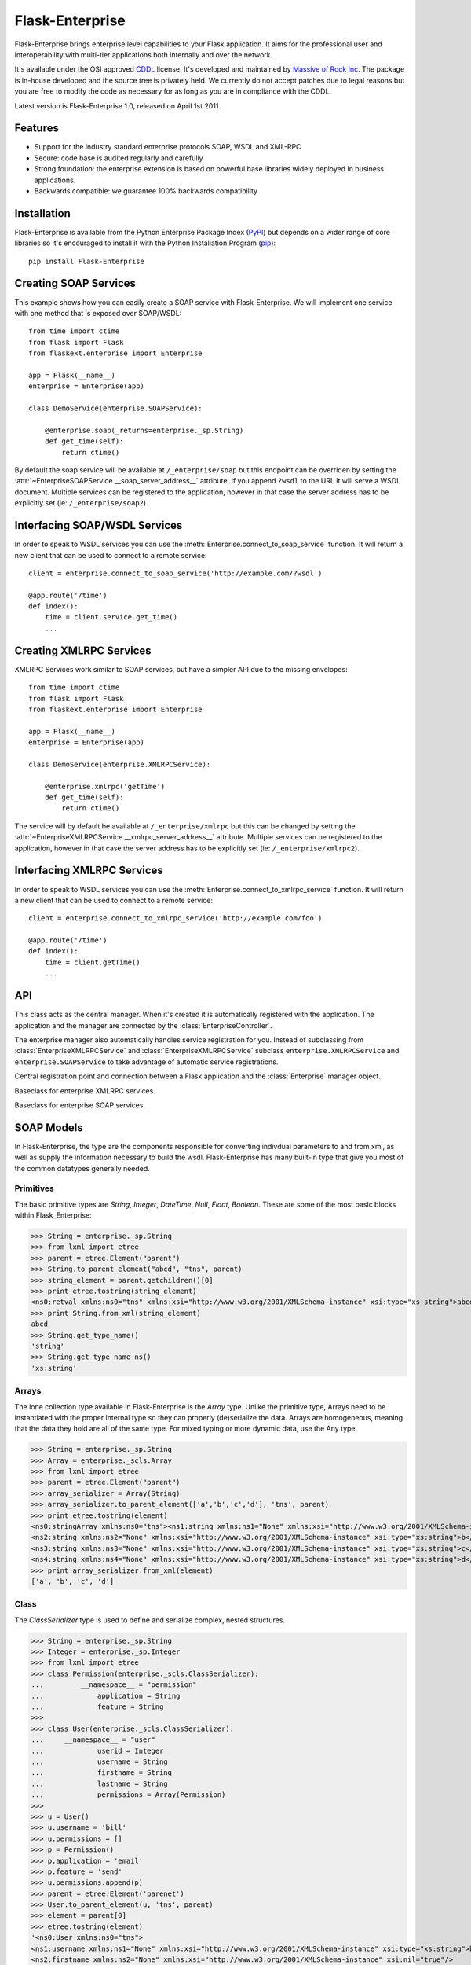 Flask-Enterprise
================

.. module:: flaskext.enterprise

Flask-Enterprise brings enterprise level capabilities to your Flask
application.  It aims for the professional user and interoperability with
multi-tier applications both internally and over the network.

It's available under the OSI approved `CDDL`_ license.  It's developed and
maintained by `Massive of Rock Inc <http://massive.immersedcode.org/>`_.
The package is in-house developed and the source tree is privately held.
We currently do not accept patches due to legal reasons but you are free
to modify the code as necessary for as long as you are in compliance with
the CDDL.

Latest version is Flask-Enterprise 1.0, released on April 1st 2011.

.. _CDDL: http://www.opensource.org/licenses/cddl1

Features
--------

-   Support for the industry standard enterprise protocols SOAP, WSDL and
    XML-RPC
-   Secure: code base is audited regularly and carefully
-   Strong foundation: the enterprise extension is based on powerful base
    libraries widely deployed in business applications.
-   Backwards compatible: we guarantee 100% backwards compatibility

Installation
------------

Flask-Enterprise is available from the Python Enterprise Package Index
(`PyPI`_) but depends on a wider range of core libraries so it's
encouraged to install it with the Python Installation Program (`pip`_)::

    pip install Flask-Enterprise

.. _PyPI: http://pypi.python.org/
.. _pip: http://pypi.python.org/pypi/pip

Creating SOAP Services
----------------------

This example shows how you can easily create a SOAP service with
Flask-Enterprise.  We will implement one service with one method that is
exposed over SOAP/WSDL::

    from time import ctime
    from flask import Flask
    from flaskext.enterprise import Enterprise

    app = Flask(__name__)
    enterprise = Enterprise(app)

    class DemoService(enterprise.SOAPService):

        @enterprise.soap(_returns=enterprise._sp.String)
        def get_time(self):
            return ctime()

By default the soap service will be available at ``/_enterprise/soap`` but
this endpoint can be overriden by setting the
:attr:`~EnterpriseSOAPService.__soap_server_address__` attribute.  If you
append ``?wsdl`` to the URL it will serve a WSDL document.  Multiple
services can be registered to the application, however in that case the
server address has to be explicitly set (ie: ``/_enterprise/soap2``).

Interfacing SOAP/WSDL Services
------------------------------

In order to speak to WSDL services you can use the
:meth:`Enterprise.connect_to_soap_service` function.  It will return a new
client that can be used to connect to a remote service::


    client = enterprise.connect_to_soap_service('http://example.com/?wsdl')

    @app.route('/time')
    def index():
        time = client.service.get_time()
        ...

Creating XMLRPC Services
------------------------

XMLRPC Services work similar to SOAP services, but have a simpler API due
to the missing envelopes::

    from time import ctime
    from flask import Flask
    from flaskext.enterprise import Enterprise

    app = Flask(__name__)
    enterprise = Enterprise(app)

    class DemoService(enterprise.XMLRPCService):

        @enterprise.xmlrpc('getTime')
        def get_time(self):
            return ctime()

The service will by default be available at ``/_enterprise/xmlrpc`` but
this can be changed by setting the
:attr:`~EnterpriseXMLRPCService.__xmlrpc_server_address__` attribute.
Multiple services can be registered to the application, however in that
case the server address has to be explicitly set (ie:
``/_enterprise/xmlrpc2``).

Interfacing XMLRPC Services
---------------------------

In order to speak to WSDL services you can use the
:meth:`Enterprise.connect_to_xmlrpc_service` function.  It will return a new
client that can be used to connect to a remote service::


    client = enterprise.connect_to_xmlrpc_service('http://example.com/foo')

    @app.route('/time')
    def index():
        time = client.getTime()
        ...

API
---

.. class:: Enterprise

   This class acts as the central manager.  When it's created it is
   automatically registered with the application.  The application and the
   manager are connected by the :class:`EnterpriseController`.

   The enterprise manager also automatically handles service registration
   for you.  Instead of subclassing from :class:`EnterpriseXMLRPCService`
   and :class:`EnterpriseXMLRPCService` subclass
   ``enterprise.XMLRPCService`` and ``enterprise.SOAPService`` to take
   advantage of automatic service registrations.

   .. method:: soap([signature[, returns=ReturnType]])

      A decorator to mark a method as SOAP callable endpoint.  It takes a
      number of arguments which can be :attr:`_sp` or :attr:`_scls`
      objects and a keyword argument named `_returns` that specifies the
      return type.

      Example::

        @soap(String,Integer,_returns=Array(String))
        def say_hello(self,name,times):
            results = []
            for i in range(0, times):
                results.append('Hello, %s' % name)
            return results

      This method is to be used for exposed methods in a
      :class:`EnterpriseSOAPService` subclass.

   .. method:: xmlrpc(name)

      Marks a function as xmlrpc callable.  The name of the xmlrpc method
      has to be provided explicitly as first argument::

        @xmlpc('sayHello')
        def say_hello(self, name, times):
            results = []
            for i in range(0, times):
                results.append('Hello, %s' % name)
            return results

      This method is to be used for exposed methods in a
      :class:`EnterpriseXMLRPCService` subclass.

   .. method:: connect_to_soap_service(url)

      Returns a new connection to a remote SOAP service:

      >>> url = 'http://localhost:5000/_enterprise/soap?wsdl'
      >>> hello_client = enterprise.connect_to_soap_service(url)
      >>> result = hello_client.service.say_hello('Peter', 5)
      >>> print result
      (stringArray){
         string[] =
            "Hello, Peter",
            "Hello, Peter",
            "Hello, Peter",
            "Hello, Peter",
            "Hello, Peter"
       }

      The `service` attribute acts as a proxy to the remote service.
      
   .. method:: connect_to_xmlrpc_service(url)

      Returns a new proxy to a remote XMLRPC service:

      >>> url = 'http://localhost:5000/_enterprise/xmlrpc'
      >>> hello_client = enterprise.connect_to_xmlprc_service(url)
      >>> result = hello_client.sayHello('Peter', 3)
      [u'Hello, Peter', u'Hello, Peter', u'Hello, Peter']

   .. attribute:: _sp
   .. attribute:: _sb
   .. attribute:: _scls

      Provides access to primitive, binary and class soap modelling
      objects.  See :ref:`soap-modelling` for more information.

   .. attribute:: controller

      The associated :class:`EnterpriseController`.  Can be used to attach
      enterprise services directly if they were created by subclassing the
      core classes from :mod:`flaskext.enterprise` directly.

.. class:: EnterpriseController

   Central registration point and connection between a Flask application
   and the :class:`Enterprise` manager object.

   .. method:: register_soap_service(service)

      Registers a :class:`EnterpriseSOAPService` with the controller.

   .. method:: register_xmlrpc_service(service)

      Registers a :class:`EnterpriseXMLRPCService` with the controller.

.. class:: EnterpriseXMLRPCService

   Baseclass for enterprise XMLRPC services.

   .. attribute:: __xmlrpc_server_address__

      The address for the XMLRPC server.  Defaults to
      ``/_enterprise/xmlrpc``.

.. class:: EnterpriseSOAPService

   Baseclass for enterprise SOAP services.

   .. attribute:: __soap_server_address__

      The address for the SOAP server.  Defaults to
      ``/_enterprise/soap``.

   .. attribute:: __soap_target_namespace__

      The target namespace for the SOAP envelope.  Defaults to ``'tns'``.

.. _soap-modelling:

SOAP Models
-----------

In Flask-Enterprise, the type are the components responsible for
converting indivdual parameters to and from xml, as well as supply the
information necessary to build the wsdl. Flask-Enterprise has many built-in type
that give you most of the common datatypes generally needed.

Primitives
``````````

The basic primitive types are `String`, `Integer`,
`DateTime`, `Null`, `Float`, `Boolean`.
These are some of the most basic blocks within Flask_Enterprise:

>>> String = enterprise._sp.String
>>> from lxml import etree
>>> parent = etree.Element("parent")
>>> String.to_parent_element("abcd", "tns", parent)
>>> string_element = parent.getchildren()[0]
>>> print etree.tostring(string_element)
<ns0:retval xmlns:ns0="tns" xmlns:xsi="http://www.w3.org/2001/XMLSchema-instance" xsi:type="xs:string">abcd</ns0:retval>
>>> print String.from_xml(string_element)
abcd
>>> String.get_type_name()
'string'
>>> String.get_type_name_ns()
'xs:string'

Arrays
``````

The lone collection type available in Flask-Enterprise is the `Array` type.
Unlike the primitive type, Arrays need to be instantiated with
the proper internal type so they can properly (de)serialize the data. Arrays
are homogeneous, meaning that the data they hold are all of the same
type. For mixed typing or more dynamic data, use the Any type.

>>> String = enterprise._sp.String
>>> Array = enterprise._scls.Array
>>> from lxml import etree
>>> parent = etree.Element("parent")
>>> array_serializer = Array(String)
>>> array_serializer.to_parent_element(['a','b','c','d'], 'tns', parent)
>>> print etree.tostring(element)
<ns0:stringArray xmlns:ns0="tns"><ns1:string xmlns:ns1="None" xmlns:xsi="http://www.w3.org/2001/XMLSchema-instance" xsi:type="xs:string">a</ns1:string>
<ns2:string xmlns:ns2="None" xmlns:xsi="http://www.w3.org/2001/XMLSchema-instance" xsi:type="xs:string">b</ns2:string>
<ns3:string xmlns:ns3="None" xmlns:xsi="http://www.w3.org/2001/XMLSchema-instance" xsi:type="xs:string">c</ns3:string>
<ns4:string xmlns:ns4="None" xmlns:xsi="http://www.w3.org/2001/XMLSchema-instance" xsi:type="xs:string">d</ns4:string></ns0:stringArray>
>>> print array_serializer.from_xml(element)
['a', 'b', 'c', 'd']

Class
`````

The `ClassSerializer` type is used to define and serialize complex,
nested structures.

>>> String = enterprise._sp.String
>>> Integer = enterprise._sp.Integer
>>> from lxml import etree
>>> class Permission(enterprise._scls.ClassSerializer):
...	    __namespace__ = "permission"
...		application = String
...		feature = String
>>>
>>> class User(enterprise._scls.ClassSerializer):
...     __namespace__ = "user"
...		userid = Integer
...		username = String
...		firstname = String
...		lastname = String
...		permissions = Array(Permission)
>>>
>>> u = User()
>>> u.username = 'bill'
>>> u.permissions = []
>>> p = Permission()
>>> p.application = 'email'
>>> p.feature = 'send'
>>> u.permissions.append(p)
>>> parent = etree.Element('parenet')
>>> User.to_parent_element(u, 'tns', parent)
>>> element = parent[0]
>>> etree.tostring(element)
'<ns0:User xmlns:ns0="tns">
<ns1:username xmlns:ns1="None" xmlns:xsi="http://www.w3.org/2001/XMLSchema-instance" xsi:type="xs:string">bill</ns1:username>
<ns2:firstname xmlns:ns2="None" xmlns:xsi="http://www.w3.org/2001/XMLSchema-instance" xsi:nil="true"/>
<ns3:lastname xmlns:ns3="None" xmlns:xsi="http://www.w3.org/2001/XMLSchema-instance" xsi:nil="true"/>
<ns4:userid xmlns:ns4="None" xmlns:xsi="http://www.w3.org/2001/XMLSchema-instance" xsi:nil="true"/>
<ns5:permissions xmlns:ns5="None"><ns5:Permission><ns5:application xmlns:xsi="http://www.w3.org/2001/XMLSchema-instance" xsi:type="xs:string">email</ns5:application>
>>> User.from_xml(element).username
'bill'
>>>

Attachment
``````````

The `Attachment` serializer is used for transmitting binary data as
base64 encoded strings. Data in Attachment objects can be loaded manually,
or read from file.  All encoding of the binary data is done just prior to the
data being sent, and decoding immediately upon receipt of the Attachment.

>>> Attachment = enterprise._sb.Attachment
>>> from lxml import etree
>>> a = Attachment(data='my binary data')
>>> parent = etree.Element('parent')
>>> Attachment.to_parent_element(a)
>>> element = parent[0]
>>> print etree.tostring(element)
<ns0:retval xmlns:ns0="tns">bXkgYmluYXJ5IGRhdGE=
</ns0:retval>
>>> print Attachment.from_xml(element).data
my binary data
>>> a2 = Attachment(fileName='test.data') # load from file

Any
```

The `Any` type is a serializer used to transmit unstructured XML data.
Any types are very useful for handling dynamic data, and provide a very
Pythonic way for passing data using Flask-Enterprise. The Any serializer
does not perform any useful task because the data passed in and returned
are Element objects. The Any type's main purpose is to declare its
presence in the WSDL.

AnyAsDict
`````````

The `AnyAsDict` type does the same thing as the `Any` type, except it
serializes to/from dicts with lists instead of raw `lxml.etree._Element`
objects.

